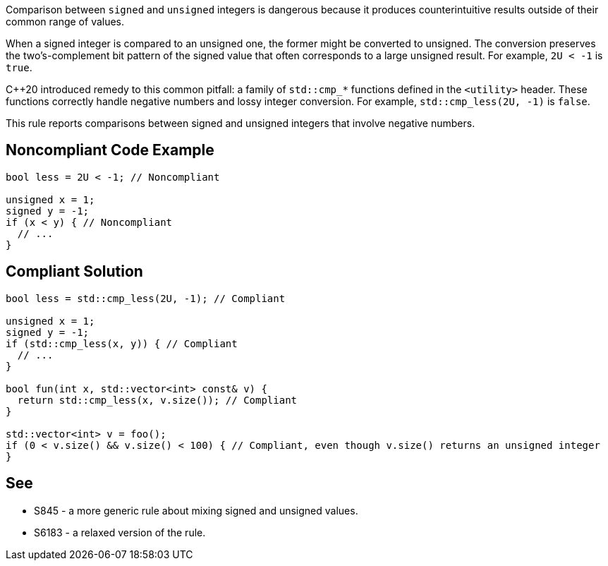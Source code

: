Comparison between ``++signed++`` and ``++unsigned++`` integers is dangerous because it produces counterintuitive results outside of their common range of values.


When a signed integer is compared to an unsigned one, the former might be converted to unsigned. The conversion preserves the two's-complement bit pattern of the signed value that often corresponds to a large unsigned result. For example, ``++2U < -1++`` is ``++true++``.


{cpp}20 introduced remedy to this common pitfall: a family of ``++std::cmp_*++`` functions defined in the ``++<utility>++`` header. These functions correctly handle negative numbers and lossy integer conversion. For example, ``++std::cmp_less(2U, -1)++`` is ``++false++``.


This rule reports comparisons between signed and unsigned integers that involve negative numbers.


== Noncompliant Code Example

----
bool less = 2U < -1; // Noncompliant

unsigned x = 1;
signed y = -1;
if (x < y) { // Noncompliant
  // ...
}
----


== Compliant Solution

----
bool less = std::cmp_less(2U, -1); // Compliant

unsigned x = 1;
signed y = -1;
if (std::cmp_less(x, y)) { // Compliant
  // ...
}

bool fun(int x, std::vector<int> const& v) {
  return std::cmp_less(x, v.size()); // Compliant
}

std::vector<int> v = foo();
if (0 < v.size() && v.size() < 100) { // Compliant, even though v.size() returns an unsigned integer
}
----


== See

* S845 - a more generic rule about mixing signed and unsigned values.
* S6183 - a relaxed version of the rule.

